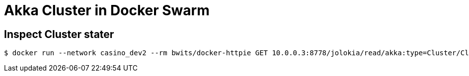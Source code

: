 = Akka Cluster in Docker Swarm

== Inspect Cluster stater 

    $ docker run --network casino_dev2 --rm bwits/docker-httpie GET 10.0.0.3:8778/jolokia/read/akka:type=Cluster/ClusterStatus | jq '.value | fromjson'

